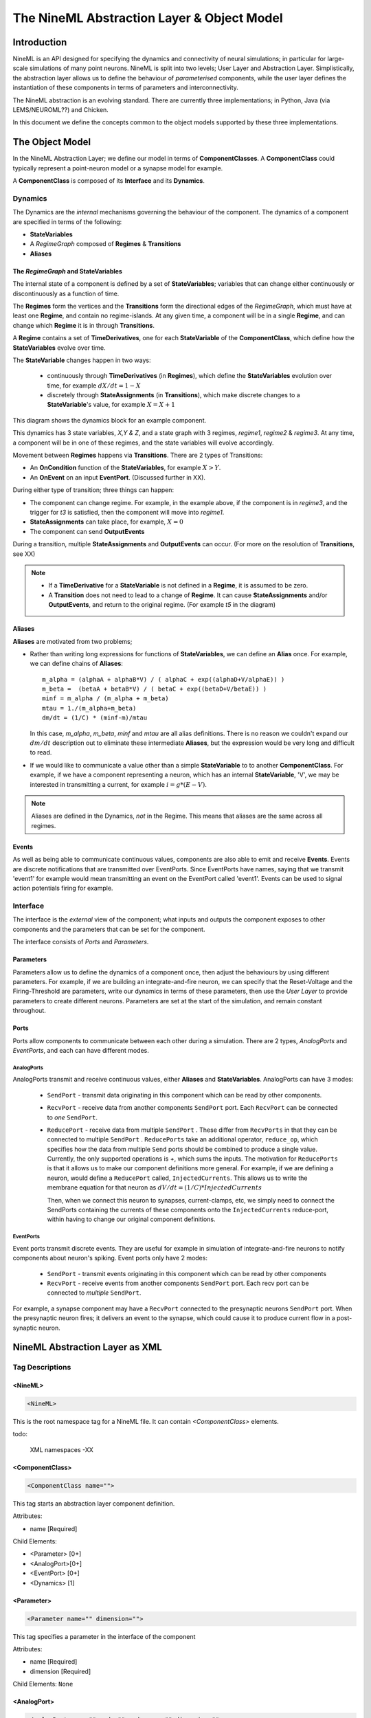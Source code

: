 
.. |NineML| replace:: NineML
.. |AbstractionLayer| replace:: Abstraction Layer

.. |ComponentClass| replace:: **ComponentClass**
.. |ComponentClasses| replace:: **ComponentClasses**


.. |Interface| replace:: **Interface**
.. |Dynamics| replace:: **Dynamics**

.. |StateVariable| replace:: **StateVariable**
.. |StateVariables| replace:: **StateVariables**

.. |Transition| replace:: **Transition**
.. |Transitions| replace:: **Transitions**

.. |Regime| replace:: **Regime**
.. |Regimes| replace:: **Regimes**


.. |Alias| replace:: **Alias**
.. |Aliases| replace:: **Aliases**

.. |TimeDerivative| replace:: **TimeDerivative**
.. |TimeDerivatives| replace:: **TimeDerivatives**

.. |StateAssignment| replace:: **StateAssignment**
.. |StateAssignments| replace:: **StateAssignments**


.. |OnCondition| replace:: **OnCondition**
.. |OnConditions| replace:: **OnConditions**

.. |OnEvent| replace:: **OnEvent**
.. |OnEvents| replace:: **OnEvents**
.. |EventPort| replace:: **EventPort**

.. |OutputEvent| replace:: **OutputEvent**
.. |OutputEvents| replace:: **OutputEvents**

.. |Event| replace:: **Event**
.. |Events| replace:: **Events**



============================================
The NineML Abstraction Layer & Object Model
============================================


Introduction
=============


NineML is an API designed for specifying the dynamics and connectivity of neural
simulations; in particular for large-scale simulations of many point neurons.
NineML is split into two levels; User Layer and Abstraction Layer.
Simplistically, the abstraction layer allows us to define the behaviour of 
*parameterised* components, while the user layer defines the instantiation of
these components in terms of parameters and interconnectivity.


The NineML abstraction is an evolving standard. There are currently three
implementations; in Python, Java (via LEMS/NEUROML??) and Chicken.

In this document we define the concepts common to the object models supported by
these three implementations. 


The Object Model
================


In the NineML Abstraction Layer; we define our model in terms of |ComponentClasses|. A |ComponentClass| could typically represent a point-neuron model or a synapse model for example. 


A |ComponentClass| is composed of its |Interface| and its |Dynamics|. 





Dynamics
--------

The Dynamics are the *internal* mechanisms governing the behaviour of the component. 
The dynamics of a component are specified in terms of the following:

* |StateVariables|
* A *RegimeGraph* composed of |Regimes| & |Transitions|
* |Aliases|





The *RegimeGraph* and StateVariables
~~~~~~~~~~~~~~~~~~~~~~~~~~~~~~~~~~~~

The internal state of a component is defined by a set of |StateVariables|; variables that can
change either continuously or discontinuously as a function of time. 

The |Regimes| form the vertices and the |Transitions| form the directional edges of the *RegimeGraph*, which must have at least one |Regime|, and contain no regime-islands.  At any given time, a component will be in a single |Regime|, and can change which |Regime| it is in through |Transitions|.




A |Regime| contains a set of |TimeDerivatives|, one for each |StateVariable| of the |ComponentClass|, which define how the |StateVariables| evolve over time. 


The |StateVariable| changes happen in two ways:

    * continuously through |TimeDerivatives| (in |Regimes|), which define the |StateVariables|
      evolution over time, for example :math:`dX/dt=1-X`

    * discretely through |StateAssignments| (in |Transitions|), which make discrete changes to a
      |StateVariable|'s value, for example :math:`X = X + 1`





This diagram shows the dynamics block for an example component. 

.. image::
        al_figs/SimpleRegimeGraph.eps


This dynamics has 3 state variables, *X,Y & Z*, and a state graph with 3
regimes, *regime1*, *regime2* & *regime3*. At any time, a component will be in one of these regimes, and the state variables will evolve accordingly. 



Movement between |Regimes| happens via |Transitions|. There are 2 types of
Transitions:

* An |OnCondition| function of the |StateVariables|, for example :math:`X>Y`.
* An |OnEvent| on an input |EventPort|. (Discussed further in XX).

During either type of transition; three things can happen:

* The component can change regime. For example, in the example above, if the
  component is in *regime3*, and the trigger for *t3* is satisfied, then the
  component will move into *regime1*.

* |StateAssignments| can take place, for example, :math:`X=0`
* The component can send |OutputEvents|

During a transition, multiple |StateAssignments| and |OutputEvents| can occur.
(For more on the resolution of |Transitions|, see XX)




.. note::

    * If a |TimeDerivative| for a |StateVariable| is not defined in a |Regime|, it is 
      assumed to be zero.
    * A |Transition| does not need to lead to a change of |Regime|. It can cause
      |StateAssignments| and/or |OutputEvents|, and return to the original
      regime. (For example *t5* in the diagram)




Aliases
~~~~~~~~~~


|Aliases| are motivated from two problems;

* Rather than writing long expressions for functions of |StateVariables|, we can
  define an |Alias| once. 
  For example, we can define chains of |Aliases|::
    
    m_alpha = (alphaA + alphaB*V) / ( alphaC + exp((alphaD+V/alphaE)) )
    m_beta =  (betaA + betaB*V) / ( betaC + exp((betaD+V/betaE)) )
    minf = m_alpha / (m_alpha + m_beta)
    mtau = 1./(m_alpha+m_beta)
    dm/dt = (1/C) * (minf-m)/mtau

  In this case, *m_alpha*, *m_beta*, *minf* and *mtau* are all alias
  definitions. There is no reason we couldn't expand our :math:`dm/dt`
  description out to eliminate these intermediate |Aliases|, but the expression
  would be very long and difficult to read.

* If we would like to communicate a value other than a simple |StateVariable| to
  to another |ComponentClass|. For example, if we have a component representing a
  neuron, which has an internal |StateVariable|, 'V', we may be interested in
  transmitting a current, for example :math:`i=g*(E-V)`.

.. note:: 
    
    Aliases are defined in the Dynamics, *not* in the Regime. This means that
    aliases are the same across all regimes.




Events
~~~~~~

As well as being able to communicate continuous values, components are also able
to emit and receive |Events|. Events are discrete notifications that are transmitted 
over EventPorts. Since EventPorts have names, saying
that we transmit  'event1' for example would mean transmitting an event on
the EventPort called 'event1'. Events can be used to signal action
potentials firing for example. 











Interface
---------

The interface is the *external* view of the component; what inputs and outputs the component exposes
to other components and the parameters that can be set for the component.

The interface consists of *Ports* and *Parameters*.


Parameters
~~~~~~~~~~~~

Parameters allow us to define the dynamics of a component once, then adjust the
behaviours by using different parameters. For example, if we are building an
integrate-and-fire neuron, we can specify that the Reset-Voltage and the
Firing-Threshold are parameters, write our dynamics in terms of these
parameters, then use the *User Layer* to provide parameters to create different
neurons. Parameters are set at the start of the simulation, and remain constant
throughout.


Ports
~~~~~

Ports allow components to communicate between each other during a simulation. 
There are 2 types, *AnalogPorts* and *EventPorts*, and each can have
different modes.

AnalogPorts
^^^^^^^^^^^

AnalogPorts transmit and receive continuous values, either  |Aliases| and
|StateVariables|. AnalogPorts can have 3 modes:

    * ``SendPort`` - transmit data originating in this component which can be read by
      other components.

    * ``RecvPort`` - receive data from another components ``SendPort`` port.
      Each ``RecvPort`` can be connected to *one* ``SendPort``.

    * ``ReducePort`` - receive data from multiple ``SendPort`` . These
      differ from ``RecvPorts`` in that they can be connected to multiple
      ``SendPort`` . ``ReducePorts`` take an additional operator,
      ``reduce_op``, which specifies how the data from multiple ``Send``
      ports should be combined to produce a single value. Currently, the
      only supported operations is `+`, which sums the inputs. The
      motivation for ``ReducePorts`` is that it allows us to make our
      component definitions more general. For example, if we are defining a
      neuron, would define a ``ReducePort`` called, ``InjectedCurrents``.
      This allows us to write the membrane equation for that neuron as 
      :math:`dV/dt = (1/C) * InjectedCurrents`
      
      Then, when we connect this neuron to synapses, current-clamps, etc, we
      simply need to connect the SendPorts containing the currents of these components onto
      the ``InjectedCurrents`` reduce-port, within having to change our
      original component definitions.
        

EventPorts
^^^^^^^^^^

Event ports transmit discrete events. They are useful for example in
simulation of integrate-and-fire neurons to notify components about neuron's
spiking. Event ports only have 2 modes:

    * ``SendPort`` - transmit events originating in this component which can be read by
      other components
    * ``RecvPort`` - receive events from another components ``SendPort`` port.
      Each recv port can be connected to *multiple* ``SendPort``.

For example, a synapse component may have a ``RecvPort`` connected to the
presynaptic neurons ``SendPort`` port. When the presynaptic neuron fires;
it delivers an event to the synapse, which could cause it to produce current
flow in a post-synaptic neuron. 






.. raw:: pdf

    PageBreak








NineML Abstraction Layer as XML
===============================


Tag Descriptions
----------------


.. highlight:: xml

<NineML>
~~~~~~~~~

.. code-block:: xml


    <NineML>

This is the root namespace tag for a NineML file. It can contain
`<ComponentClass>` elements.


todo:
    
    XML namespaces -XX





<ComponentClass>
~~~~~~~~~~~~~~~~

.. code-block:: xml

    <ComponentClass name="">

This tag starts an abstraction layer component definition. 

Attributes:

* name [Required]

Child Elements:

* <Parameter> [0+]
* <AnalogPort>[0+]
* <EventPort> [0+]
* <Dynamics>  [1]
  






<Parameter>
~~~~~~~~~~~

.. code-block:: xml
    
    <Parameter name="" dimension="">

This tag specifies a parameter in the interface of the component

Attributes:

* name [Required]
* dimension [Required]

Child Elements: ``None``






<AnalogPort>
~~~~~~~~~~~~
    
.. code-block:: xml
    
    <AnalogPort name="" mode="" reduce_op="" dimension="" >

This tag specifies an AnalogPort in the interface of the component

Attributes:

* name [Required]
* mode [Required: 'send','recv' or 'reduce']
* reduce_op [Required if mode=='reduce']
* dimension [Required]

Child Elements: ``None``






<EventPort>
~~~~~~~~~~~

.. code-block:: xml
    
    <EventPort name="" mode="">

This tag specifies an EventPort in the interface of the component

Attributes:

* name [Required]
* mode [Required: 'send','recv']
* dimension [Required]

Child Elements: ``None``




<Dynamics>
~~~~~~~~~~

.. code-block:: xml
    
    <Dynamics>

This tag specifies the dynamics of the component

Attributes: ``None``

Child Elements: 

* <StateVariable> [0+]
* <Alias> [0+]
* <Regime> [1+]





<StateVariable>
~~~~~~~~~~~~~~~

.. code-block:: xml
    
    <StateVariable name='' dimension=''>

This tag declares a state-variable in the component

Attributes: 

* name [Required] (The variable name)
* dimension [Required] 

Child Elements: ``None``



<Alias>
~~~~~~~

.. code-block:: xml
    
    <Alias name=''>

This tag declares an alias in the component

Attributes: 

* name [Required] (The alias name)
* dimension [Required] 

Child Elements: 

* <MathInline> [Required] (The equation on the right-hand-side of the alias)





<Regime>
~~~~~~~~

.. code-block:: xml
    
    <Regime>

This tag declares an regime in the component. There must be exactly on
TimeDerivative block for each StateVariable block declared in the enclosing
<Dynamics> block, even if it has a RHS of zero.

Attributes: 

* name [Required] (The regime name)

Child Elements: 

* <TimeDerivative> [0+] 
* <OnCondition> [0+] (The transitions from this regime, triggered by conditions)
* <OnEvent> [0+] (The transitions from this regime, triggered by events)



<TimeDerivative>
~~~~~~~~~~~~~~~~

.. code-block:: xml
    
    <TimeDerivative>

This tag defines the differential equation controlling the evolution of a StateVariable while
in this regime.

Attributes: 

* variable [Required] (The name of the state variable)

Child Elements: 

* <MathInline> [1] (The right-hand-side of the differential equation)



<OnCondition>
~~~~~~~~~~~~~

.. code-block:: xml

    <OnCondition>

This block specifies a transition from the enclosing Regime, which is triggered
by a mathematical function of the Component's Aliases, StateVariables, Ports and
Parameters.

Attributes: ``None``


Child Elements: 

* <Trigger> [1] (A <Trigger> block defining the condition that causes this
      transition to occur)
* <StateAssignment> [0+] (The state assignments that should occur when this
  transition is triggered)
* <EventOut> [0+] (The events that should be sent when this transition is triggered)

<OnEvent>
~~~~~~~~~~

.. code-block:: xml

    <OnEvent>

This block specifies a transition from the enclosing Regime, which is triggered
by an input event.

Attributes: 

* port [Required] The name of the input event port which triggers this
  transition


Child Elements: 

* <StateAssignment> [0+] (The state assignments that should occur when this
  transition is triggered)
* <EventOut> [0+] (The events that should be sent when this transition is triggered)



<Trigger>
~~~~~~~~~~

.. code-block:: xml

    <Trigger>

This block is used by <OnCondition> blocks to define the condition needed for
them to be triggered.


Attributes: ``None``


Child Elements: 

* <MathInline> [1] (A mathematical expression. This should evaluate to a
  boolean, for example by invoking a comparison operator :math: `('>', '<')` )


<StateAssignment>
~~~~~~~~~~~~~~~~~

.. code-block:: xml

    <StateAssignment>

Used in transitions to assign a value to a state-variable during a transition. 

.. note::

    'In-place' operations are not supported and should be written out as in full: :math:`x+=z \rightarrow x=x+z`


Attributes: 

* variable [Required] (The name of the variable to be assigned to)


Child Elements: 

* <MathInline> [1] (The right-hand-side of the assignment expression)


<EventOut>
~~~~~~~~~~

.. code-block:: xml

    <EventOut>

Used in transitions to emit an event.

Attributes: 

* port_name [Required] (The name of the EventPort to send an event over)


Child Elements: ``None``



<MathInline>
~~~~~~~~~~~~

.. code-block:: xml

    <MathInline>

A block used to specify mathematical expressions. The expression is expected to
be in ``C`` style and given as text. In future versions of NineML, we will
support <MathML> blocks too.



Attributes:  ``None``

Child Elements: ``None``


.. raw:: pdf

    PageBreak



Example XML
-----------


An example model of an Izhikevich model is given:

.. code-block:: xml

    <?xml version='1.0' encoding='UTF-8'?>
    <NineML xmlns="http://nineml.org/9ML/0.1"
        xmlns:xsi="http://www.w3.org/2001/XMLSchema-instance"
        xsi:schemaLocation="http://nineml.org/9ML/0.1 NineML_v0.2.xsd">

      <ComponentClass name="izhikevichCellNew">

        <Parameter name="a" dimension='none'/>
        <Parameter name="c" dimension='none'/>
        <Parameter name="b" dimension='none'/>
        <Parameter name="d" dimension='none'/>
        <Parameter name="theta" dimension='voltage'/>

        <AnalogPort name="iSyn" mode='reduce' reduce_op='+' dimension='current'/>
        <AnalogPort name="U" mode="send" dimension='none'/>
        <AnalogPort name="V" mode="send" dimension='voltage'/>
        <EventPort name="spikeOutput" mode="send"/>
        

        <Dynamics>
            
            <StateVariable name="V" dimension="voltage"/>
            <StateVariable name="U" dimension="none"/> 
              
            <Alias name='rv' dimension='none'>
                <MathInline>V*U</MathInline>
            </Alias>

            <Regime name="subthresholdRegime">
                  
              <TimeDerivative variable="U">
                <MathInline>a*(b*V - U)</MathInline>
              </TimeDerivative>

              <TimeDerivative variable="V">
                <MathInline>0.04*V*V + 5*V + 140.0 - U + iSyn</MathInline>
              </TimeDerivative>

              
              <OnCondition>
                <Trigger>
                  <MathInline>V &gt; theta </MathInline>
                </Trigger>

                <StateAssignment variable="V" >
                  <MathInline>c</MathInline>
                </StateAssignment>
                
                <StateAssignment variable="U" >
                  <MathInline>U+d</MathInline>
                </StateAssignment>
                
                <EventOut port="spikeOutput" />
                
              </OnCondition>

            </Regime>
        </Dynamics>

      </ComponentClass>
    </NineML>





.. raw:: pdf

    PageBreak






















